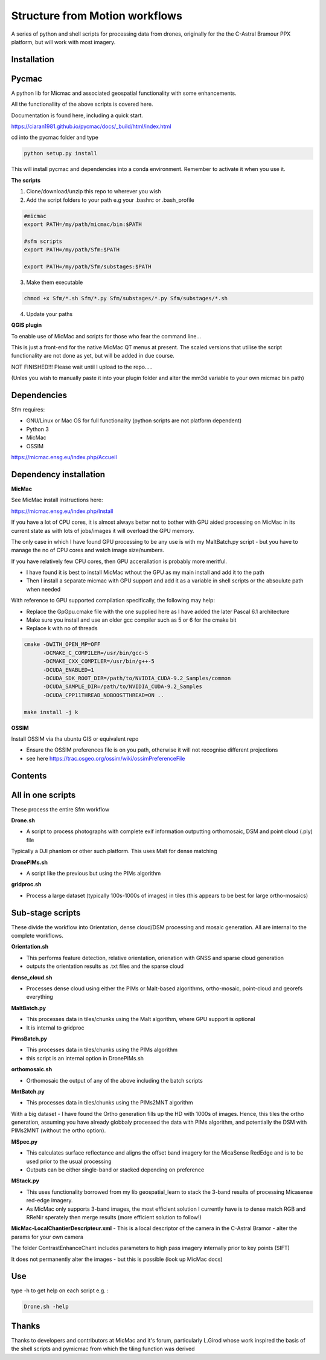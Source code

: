 .. -*- mode: rst -*-

Structure from Motion workflows
============

A series of python and shell scripts for processing data from drones, originally for the the C-Astral Bramour PPX platform, but will work with most imagery.

Installation
~~~~~~~~~~~~~~~~~

Pycmac
~~~~~~~~

A python lib for Micmac and associated geospatial functionality with some enhancements.

All the functionallity of the above scripts is covered here.  

Documentation is found here, including a quick start. 


https://ciaran1981.github.io/pycmac/docs/_build/html/index.html

cd into the pycmac folder and type 

.. code-block:: python

    python setup.py install

This will install pycmac and dependencies into a conda environment. Remember to activate it when you use it. 



**The scripts**

1. Clone/download/unzip this repo to wherever you wish

2. Add the script folders to your path e.g your .bashrc or .bash_profile

.. code-block:: bash
    
    #micmac
    export PATH=/my/path/micmac/bin:$PATH
    
    #sfm scripts
    export PATH=/my/path/Sfm:$PATH
    
    export PATH=/my/path/Sfm/substages:$PATH
    
3. Make them executable

.. code-block:: bash
   
   chmod +x Sfm/*.sh Sfm/*.py Sfm/substages/*.py Sfm/substages/*.sh

4. Update your paths

.. code-block:: bash
    . ~/.bashrc

**QGIS plugin**

To enable use of MicMac and scripts for those who fear the command line...

This is just a front-end for the native MicMac QT menus at present. The scaled versions that utilise the script functionality are not done as yet, but will be added in due course. 

NOT FINISHED!!! Please wait until I upload to the repo.....

(Unles you wish to manually paste it into your plugin folder and alter the mm3d variable to your own micmac bin path)


Dependencies
~~~~~~~~~~~~

Sfm requires:

- GNU/Linux or Mac OS for full functionality (python scripts are not platform dependent)

- Python 3

- MicMac

- OSSIM


https://micmac.ensg.eu/index.php/Accueil

Dependency installation
~~~~~~~~~~~~~~~~~

**MicMac**

See MicMac install instructions here:

https://micmac.ensg.eu/index.php/Install

If you have a lot of CPU cores, it is almost always better not to bother with GPU aided processing on MicMac in its current state as with lots of jobs/images it will overload the GPU memory.

The only case in which I have found GPU processing to be any use is with my MaltBatch.py script - but you have to manage the no of CPU cores and watch image size/numbers.

If you have relatively few CPU cores, then GPU accerallation is probably more meritful.  

- I have found it is best to install MicMac wthout the GPU as my main install and add it to the path 

- Then I install a separate micmac with GPU support and add it as a variable in shell scripts or the absoulute path when needed

With reference to GPU supported compilation specifically, the following may help:

- Replace the GpGpu.cmake file with the one supplied here as I have added the later Pascal 6.1 architecture

- Make sure you install and use an older gcc compiler such as 5 or 6 for the cmake bit

- Replace k with no of threads 

.. code-block:: bash
    
    cmake -DWITH_OPEN_MP=OFF
          -DCMAKE_C_COMPILER=/usr/bin/gcc-5
          -DCMAKE_CXX_COMPILER=/usr/bin/g++-5
          -DCUDA_ENABLED=1
          -DCUDA_SDK_ROOT_DIR=/path/to/NVIDIA_CUDA-9.2_Samples/common 
          -DCUDA_SAMPLE_DIR=/path/to/NVIDIA_CUDA-9.2_Samples 
          -DCUDA_CPP11THREAD_NOBOOSTTHREAD=ON ..

    make install -j k

**OSSIM**

Install OSSIM via tha ubuntu GIS or equivalent repo 

- Ensure the OSSIM preferences file is on you path, otherwise it will not recognise different projections

- see here https://trac.osgeo.org/ossim/wiki/ossimPreferenceFile




Contents
~~~~~~~~~~~~~~~~~

All in one scripts
~~~~~~~~~~~~~~~~~~

These process the entire Sfm workflow

**Drone.sh**

- A script to process photographs with complete exif information outputting orthomosaic, DSM and point cloud (.ply) file
Typically a DJI phantom or other such platform. This uses Malt for dense matching

**DronePIMs.sh**

- A script like the previous but using the PIMs algorithm


**gridproc.sh**

- Process a large dataset (typically 100s-1000s of images) in tiles (this appears to be best for large ortho-mosaics)


Sub-stage scripts
~~~~~~~~~~~~~~~~~

These divide the workflow into Orientation, dense cloud/DSM processing and mosaic generation. 
All are internal to the complete workflows.


**Orientation.sh**

- This performs feature detection, relative orientation, orienation with GNSS and sparse cloud generation

- outputs the orientation results as .txt files and the sparse cloud 

**dense_cloud.sh**

- Processes dense cloud using either the PIMs or Malt-based algorithms, ortho-mosaic, point-cloud and georefs everything

**MaltBatch.py**

- This processes data in tiles/chunks using the Malt algorithm, where GPU support is optional

- It is internal to gridproc

**PimsBatch.py**

- This processes data in tiles/chunks using the PIMs algorithm

- this script is an internal option in DronePIMs.sh

**orthomosaic.sh**

- Orthomosaic the output of any of the above including the batch scripts

**MntBatch.py**

- This processes data in tiles/chunks using the PIMs2MNT algorithm

With a big dataset - I have found the Ortho generation fills up the HD with 1000s of images.
Hence, this tiles the ortho generation, assuming you have already globbaly processed the data with PIMs algorithm, and potentially the DSM with PIMs2MNT (without the ortho option).

**MSpec.py**

- This calculates surface reflectance and aligns the offset band imagery for the MicaSense RedEdge and is to be used prior to the usual processing

- Outputs can be either single-band or stacked depending on preference


**MStack.py**

- This uses functionality borrowed from my lib geospatial_learn to stack the 3-band results of processing Micasense red-edge imagery. 
- As MicMac only supports 3-band images, the most efficient solution I currently have is to dense match RGB and RReNir sperately then merge results (more efficient solution to follow!)


**MicMac-LocalChantierDescripteur.xml**
- This is a local descriptor of the camera in the C-Astral Bramor - alter the params for your own camera

The folder ContrastEnhanceChant includes parameters to high pass imagery internally prior to key points (SIFT)

It does not permanently alter the images - but this is possible (look up MicMac docs)

Use
~~~~~~~~~~~~~~~~~

type -h to get help on each script e.g. :

.. code-block:: bash

   Drone.sh -help



Thanks
~~~~~~~~~~~~~~~~~


Thanks to developers and contributors at MicMac and it's forum, particularly L.Girod whose work inspired the basis of the shell scripts and pymicmac from which the tiling function was derived

